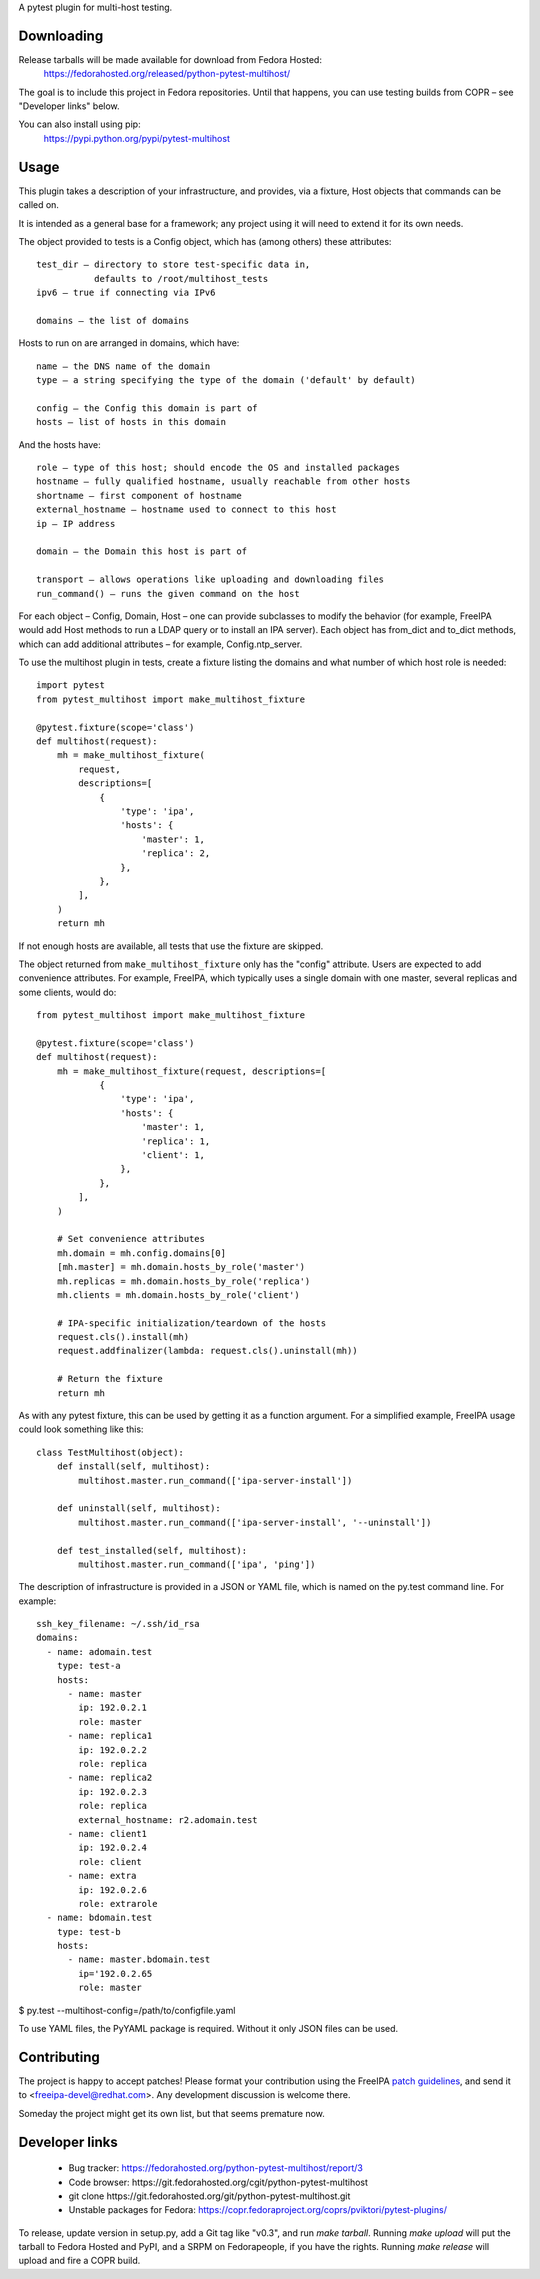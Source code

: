 A pytest plugin for multi-host testing.


Downloading
-----------

Release tarballs will be made available for download from Fedora Hosted:
    https://fedorahosted.org/released/python-pytest-multihost/

The goal is to include this project in Fedora repositories. Until that happens,
you can use testing builds from COPR – see "Developer links" below.

You can also install using pip:
    https://pypi.python.org/pypi/pytest-multihost


Usage
-----

This plugin takes a description of your infrastructure,
and provides, via a fixture, Host objects that commands can be called on.

It is intended as a general base for a framework; any project using it will
need to extend it for its own needs.


The object provided to tests is a Config object, which has (among others)
these attributes::

    test_dir – directory to store test-specific data in,
               defaults to /root/multihost_tests
    ipv6 – true if connecting via IPv6

    domains – the list of domains

Hosts to run on are arranged in domains, which have::

    name – the DNS name of the domain
    type – a string specifying the type of the domain ('default' by default)

    config – the Config this domain is part of
    hosts – list of hosts in this domain

And the hosts have::

    role – type of this host; should encode the OS and installed packages
    hostname – fully qualified hostname, usually reachable from other hosts
    shortname – first component of hostname
    external_hostname – hostname used to connect to this host
    ip – IP address

    domain – the Domain this host is part of

    transport – allows operations like uploading and downloading files
    run_command() – runs the given command on the host

For each object – Config, Domain, Host – one can provide subclasses
to modify the behavior (for example, FreeIPA would add Host methods
to run a LDAP query or to install an IPA server).
Each object has from_dict and to_dict methods, which can add additional
attributes – for example, Config.ntp_server.


To use the multihost plugin in tests, create a fixture listing the domains
and what number of which host role is needed::

    import pytest
    from pytest_multihost import make_multihost_fixture

    @pytest.fixture(scope='class')
    def multihost(request):
        mh = make_multihost_fixture(
            request,
            descriptions=[
                {
                    'type': 'ipa',
                    'hosts': {
                        'master': 1,
                        'replica': 2,
                    },
                },
            ],
        )
        return mh

If not enough hosts are available, all tests that use the fixture are skipped.

The object returned from ``make_multihost_fixture`` only has the "config"
attribute.
Users are expected to add convenience attributes.
For example, FreeIPA, which typically uses a single domain with one master,
several replicas and some clients, would do::

    from pytest_multihost import make_multihost_fixture

    @pytest.fixture(scope='class')
    def multihost(request):
        mh = make_multihost_fixture(request, descriptions=[
                {
                    'type': 'ipa',
                    'hosts': {
                        'master': 1,
                        'replica': 1,
                        'client': 1,
                    },
                },
            ],
        )

        # Set convenience attributes
        mh.domain = mh.config.domains[0]
        [mh.master] = mh.domain.hosts_by_role('master')
        mh.replicas = mh.domain.hosts_by_role('replica')
        mh.clients = mh.domain.hosts_by_role('client')

        # IPA-specific initialization/teardown of the hosts
        request.cls().install(mh)
        request.addfinalizer(lambda: request.cls().uninstall(mh))

        # Return the fixture
        return mh


As with any pytest fixture, this can be used by getting it as
a function argument.
For a simplified example, FreeIPA usage could look something like this::

    class TestMultihost(object):
        def install(self, multihost):
            multihost.master.run_command(['ipa-server-install'])

        def uninstall(self, multihost):
            multihost.master.run_command(['ipa-server-install', '--uninstall'])

        def test_installed(self, multihost):
            multihost.master.run_command(['ipa', 'ping'])


The description of infrastructure is provided in a JSON or YAML file,
which is named on the py.test command line. For example::

    ssh_key_filename: ~/.ssh/id_rsa
    domains:
      - name: adomain.test
        type: test-a
        hosts:
          - name: master
            ip: 192.0.2.1
            role: master
          - name: replica1
            ip: 192.0.2.2
            role: replica
          - name: replica2
            ip: 192.0.2.3
            role: replica
            external_hostname: r2.adomain.test
          - name: client1
            ip: 192.0.2.4
            role: client
          - name: extra
            ip: 192.0.2.6
            role: extrarole
      - name: bdomain.test
        type: test-b
        hosts:
          - name: master.bdomain.test
            ip='192.0.2.65
            role: master

$ py.test --multihost-config=/path/to/configfile.yaml

To use YAML files, the PyYAML package is required. Without it only JSON files
can be used.

Contributing
------------

The project is happy to accept patches!
Please format your contribution using the FreeIPA `patch guidelines`_,
and send it to <freeipa-devel@redhat.com>.
Any development discussion is welcome there.

Someday the project might get its own list, but that seems premature now.


Developer links
---------------

  * Bug tracker: https://fedorahosted.org/python-pytest-multihost/report/3
  * Code browser: ​https://git.fedorahosted.org/cgit/python-pytest-multihost
  * git clone ​https://git.fedorahosted.org/git/python-pytest-multihost.git
  * Unstable packages for Fedora: https://copr.fedoraproject.org/coprs/pviktori/pytest-plugins/

To release, update version in setup.py, add a Git tag like "v0.3",
and run `make tarball`.
Running `make upload` will put the tarball to Fedora Hosted and PyPI,
and a SRPM on Fedorapeople, if you have the rights.
Running `make release` will upload and fire a COPR build.

.. _patch guidelines: http://www.freeipa.org/page/Contribute/Patch_Format
